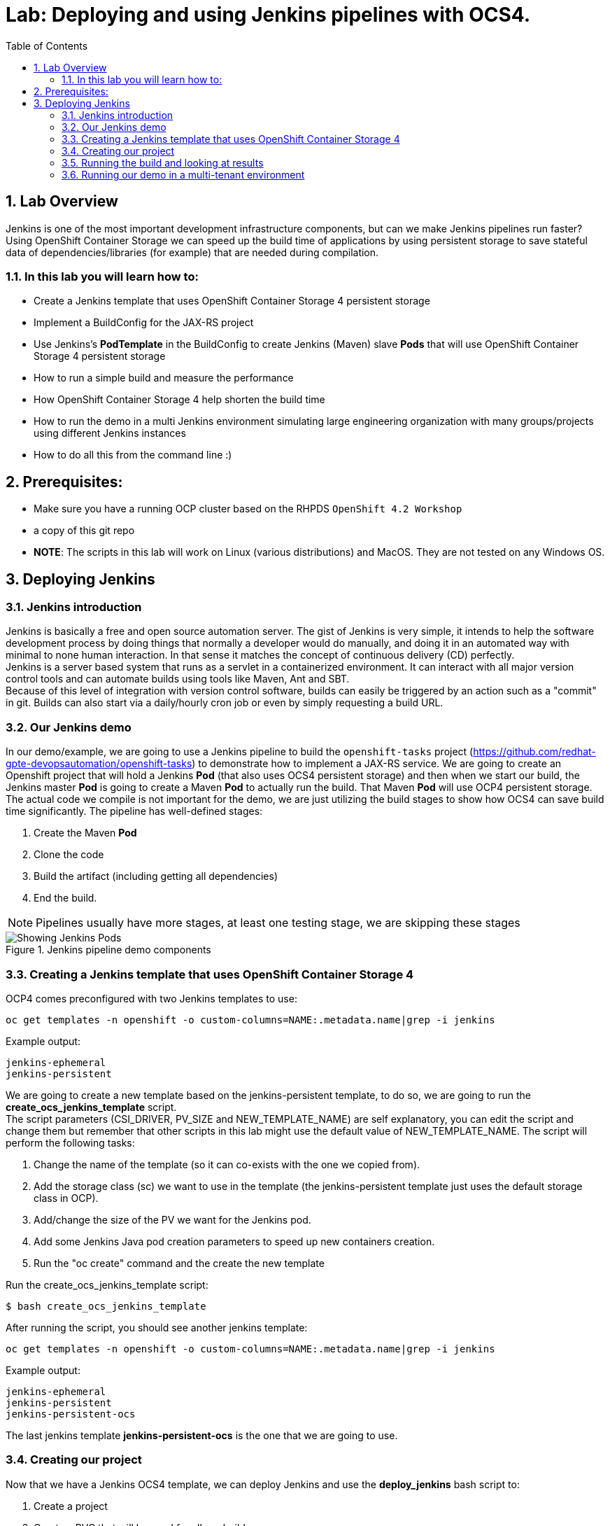 = Lab: Deploying and using Jenkins pipelines with OCS4.
:toc: right
:toclevels: 2
:icons: font
:language: bash
:numbered:
// Activate experimental attribute for Keyboard Shortcut keys
:experimental:

== Lab Overview

Jenkins is one of the most important development infrastructure components, but can we make Jenkins pipelines run faster? Using OpenShift Container Storage we can speed up the build time of applications by using persistent storage to save stateful data of dependencies/libraries (for example) that are needed during compilation.

=== In this lab you will learn how to:
* Create a Jenkins template that uses OpenShift Container Storage 4 persistent storage
* Implement a BuildConfig for the JAX-RS project
* Use Jenkins’s *PodTemplate* in the BuildConfig to create Jenkins (Maven) slave *Pods* that will use OpenShift Container Storage 4 persistent storage
* How to run a simple build and measure the performance
* How OpenShift Container Storage 4 help shorten the build time
* How to run the demo in a multi Jenkins environment simulating large engineering organization with many groups/projects using different Jenkins instances
* How to do all this from the command line :)

== Prerequisites:

* Make sure you have a running OCP cluster based on the RHPDS `OpenShift 4.2 Workshop`
* a copy of this git repo
* *NOTE*: The scripts in this lab will work on Linux (various distributions) and MacOS. They are not tested on any Windows OS.

== Deploying Jenkins

=== Jenkins introduction

Jenkins is basically a free and open source automation server. The gist of Jenkins is very simple, it intends to help the software development process by doing things that normally a developer would do manually, and doing it in an automated way with minimal to none human interaction. In that sense it matches the concept of continuous delivery (CD) perfectly. +
Jenkins is a server based system that runs as a servlet in a containerized environment. It can interact with all major version control tools and can automate builds using tools like Maven, Ant and SBT. +
Because of this level of integration with version control software, builds can easily be triggered by an action such as a "commit" in git. Builds can also start via a daily/hourly cron job or even by simply requesting a build URL. +

=== Our Jenkins demo

In our demo/example, we are going to use a Jenkins pipeline to build the `openshift-tasks` project (https://github.com/redhat-gpte-devopsautomation/openshift-tasks) to demonstrate how to implement a JAX-RS service. We are going to create an Openshift project that will hold a Jenkins *Pod* (that also uses OCS4 persistent storage) and then when we start our build, the Jenkins master *Pod* is going to create a Maven *Pod* to actually run the build. That Maven *Pod* will use OCP4 persistent storage. +
The actual code we compile is not important for the demo, we are just utilizing the build stages to show how OCS4 can save build time significantly.
The pipeline has well-defined stages:

1. Create the Maven *Pod*
2. Clone the code
3. Build the artifact (including getting all dependencies)
4. End the build.

[NOTE]
Pipelines usually have more stages, at least one testing stage, we are skipping these stages

.Jenkins pipeline demo components
image::imgs/Jenkins_pipeline.png[Showing Jenkins Pods]

=== Creating a Jenkins template that uses OpenShift Container Storage 4

OCP4 comes preconfigured with two Jenkins templates to use:

[source,role="execute"]
----
oc get templates -n openshift -o custom-columns=NAME:.metadata.name|grep -i jenkins
----
.Example output:
----
jenkins-ephemeral
jenkins-persistent
----

We are going to create a new template based on the jenkins-persistent template, to do so, we are going to run the *create_ocs_jenkins_template* script. +
The script parameters (CSI_DRIVER, PV_SIZE and NEW_TEMPLATE_NAME) are self explanatory, you can edit the script and change them but remember that other scripts in this lab might use the default value of NEW_TEMPLATE_NAME. The script will perform the following tasks:

1. Change the name of the template (so it can co-exists with the one we copied from).
2. Add the storage class (sc) we want to use in the template (the jenkins-persistent template just uses the default storage class in OCP).
3. Add/change the size of the PV we want for the Jenkins pod.
4. Add some Jenkins Java pod creation parameters to speed up new containers creation.
5. Run the "oc create" command and the create the new template

Run the create_ocs_jenkins_template script:
[source,role="execute"]
----
$ bash create_ocs_jenkins_template
----

After running the script, you should see another jenkins template:
[source,role="execute"]
----
oc get templates -n openshift -o custom-columns=NAME:.metadata.name|grep -i jenkins
----
.Example output:
----
jenkins-ephemeral
jenkins-persistent
jenkins-persistent-ocs
----

The last jenkins template *jenkins-persistent-ocs* is the one that we are going to use.

=== Creating our project

Now that we have a Jenkins OCS4 template, we can deploy Jenkins and use the *deploy_jenkins* bash script to:

1. Create a project
2. Create a PVC that will be used for all our builds
3. Create a Jenkins server *Pod* (using the template from previous step)
4. Create the Jenkins pipeline build configuration (as a BuildConfig) for our openshit-tasks project

Now that we have a template a Jenkins OCS4 template, we can deploy Jenkins and to so we're going to use the *deploy_jenkins* bash script to:

1. Create a project
2. Create a PVC that will be used for all our builds
3. Create a Jenkins server pod (using the template from previous step)
4. Create the Jenkins pipeline build configuration (as a BuildConfig) for our openshit-tasks project.

The script accept two variables from the command line, the OCP project name you want to use and the persistent storage driver you want to use (in our case ocs-storagecluster-ceph-rbd). +
The real "magic" takes place at the BuildConfig object, so before running the script lets take a look:
[source,role="yaml"]
----
  1 kind: "BuildConfig"
  2 apiVersion: "v1"
  3 metadata:
  4   name: "jax-rs-build"
  5 spec:
  6   strategy:
  7     type: JenkinsPipeline
  8     jenkinsPipelineStrategy:
  9       jenkinsfile: |-
 10         *PodTemplate*(label: 'maven-s',
 11                     cloud: 'openshift',
 12                     inheritFrom: 'maven',
 13                     name: 'maven-s',
 14                     volumes: [persistentVolumeClaim(mountPath: '/home/jenkins/.m2', claimName: 'dependencies', readOnly: false) ]
 15               ) {
 16           node("maven-s") {
 17             stage('Source Checkout') {
 18               git url: "https://github.com/redhat-gpte-devopsautomation/openshift-tasks.git"
 19               script {
 20                 def pom = readMavenPom file: 'pom.xml'
 21                 def version = pom.version
 22               }
 23             }
 24             // Using Maven build the war file
 25             stage('Build JAX-RS') {
 26               echo "Building war file"
 27               sh "mvn clean package -DskipTests=true"
 28             }
 29           }
 30         }
----

So the pipeline is very simple, we create a Maven *Pod* (based on the OCP Maven default image, line #10), git clone our code (line #18), and then create the artifact using Maven (line #27). +
The "*PodTemplate*" section is where we attached the PV that is created in the previous step in the script (the claim is called "dependencies"). +
The importance of keeping the same claim is simple, for each build, when we build the artifact, we need to download all the dependencies to compile the code.
Since these dependencies don't really change most of the time for the same code, we use OCS4 persistent storage to keep the data persistent for each build, thus making any Maven build that follows the first build, up to 90% faster.

after explaining all this, lets run the script:
[source,role="execute"]
----
bash deploy_jenkins myjenkins-1 ocs-storagecluster-ceph-rbd
----

=== Running the build and looking at results

The "oc" command to run a build is very simple and it is literally "oc start-build <build_name>", however we are going to use the bash script *run_builds* to not only run this command for you, but also run the build 5 times in a sequential manner, measure the duration of each run and output this data into a log file per run.
The script accept two variables, the OCP project name where you created the Jenkins pod (and of course the BuildConfig and PV), and a directory to place the outputs.
[source,role="execute"]
----
$ bash run_builds myjenkins-1 myjenkins-1
----

if we'll look at the newly created "myjenkins-1" directory, it should have 10 files (2 files for each of the 5 runs of the build): + 
The files that matches <project_name>-<BuildConfig_name>-<run_number> are literally the output of the Jenkins build runs. + 
The files starting with "log-" will hold the build duration data.
A quick grep sample of the results will show similar results to these:
[source,role="execute"]
----
cat myjenkins-1/log-myjenkins-1-jax-rs-build-*|grep 'Total time'
----
.Example output:
----
[INFO] Total time: 01:39 min
[INFO] Total time: 5.337 s
[INFO] Total time: 3.510 s
[INFO] Total time: 3.258 s
[INFO] Total time: 2.930 s
----
What we are "grepping" for is the total time it took for the actual maven *Pod* to run the build, or to be precise, the "mvn clean package -DskipTests=true" command, and as you can see, the first build took in this example, 99 seconds, while all the consecutive builds took less than 5 seconds. The reason was already explained before, the dependencies are downloaded for the first build and then reused again and again for any other build that follows. +
It is important to note that this is a fairly small project/code that we're using and bigger projects/code, will have even a bigger impact on the maven commands as the dependencies will most likely be much larger. +
Also important to note, if we would have used ephermal storage for our maven *Pods*, each of the 5 builds would have take roughly 99 seconds. If we do a simple math, using ephermal storage would have taken us roughly 500 seconds to run 5 builds vs something like roughly 115 seconds if we are using OCP4 persistent storage for the maven pods!!!

=== Running our demo in a multi-tenant environment

In real-life scenarios of Jenkins in the Kubernetes/DevOps world, there is usually not just one Jenkins server running, but several.
It could be that there's a Jenkins server per development team, maybe a Jenkins server per engineering group (Dev, QE, Support, Professional services and so on).
It could be that a developer is working on several project that requires different version of Jenkins or Jenkins plugins and end up having several Jenkins servers (master *Pod*) per code projects,
so as you can see, the notion of having many Jenkins servers running on a single OpenShift cluster using some sort of software define storage is very real.
+
To simulate a multi Jenkins server environment, we are going to use the previous scripts (deploy_jenkins and run_builds) but we're going to "wrap" these two scripts by scripts that will create a multi Jenkins server environment.
The *init_and_deploy_jenkins-parallel* bash script variables are easy to understand. The script deploys NUMBER_OF_PROJECTS instances of Jenkins, with each project that holds a single Jenkins server named with the prefix of PROJECT_PREFIX. The script is doing the creation in batches of the DEPLOY_INCREMENT variable just to avoid any kind of resources issues during the *Pod* creation part. +
To run the script:
[source,role="execute"]
----
bash init_and_deploy_jenkins-parallel
----

Once we have our Jenkins servers/*Pods* running, we can run our previous demo in parallel on all the Jenkins servers. For that we will use the *run_builds-parallel* script, which basically runs the *run_builds* script for the number of projects we created previously (remember, each OCP project hold a single Jenkins server). The variable NUMBER_OF_PROJECTS need to match the same number from the *init_and_deploy_jenkins-parallel* script. +
The script also creates a separate directory per project to store the output from the runs. +
The script accept one variable and that is a name for the run so all other project directories output will be created under this RUN_NAME directory.
To run the script:
[source,role="execute"]
----
bash run_builds-parallel running_60_jenkins
----
Once all runs are done (should take roughly 10 minutes), you can simply run the *calculate_results* script to go through all directories and calculate all the averages per run. +
This script have some variables that needs to match previous scripts, NUMBER_OF_PROJECTS, PROJECT_PREFIX, BUILD_CONFIG and NUMBER_OF_BUILDS must match the variables from all 4 previous scripts. The script also accept the RUN_NAME variable, the same one we used in the *run_builds-parallel* script.

[NOTE]
Depending on where you are running the scripts (remotely from your laptop or a node/pod inside the lab) and how good did the Kubernetes scheduler "spread" the Jenkins and maven pods, the run of 60 Jenkins pods doing 5 builds in parallel can take between 10 to 20 minutes, so you might want to change the number of projects running in parallel to a smaller number if you don't want to wait. +

[source,role="bash"]
----
bash calculate_results running_60_jenkins
----
The output should be similar to this in the sense that average of first build will be significantly higher than the rest (these numbers are in seconds):
[source,role="execute"]
----
bash calculate_results testing_60
----
.Example output:
----
Average for build 1: 91.2667
Average for build 2: 8.248
Average for build 3: 5.41643
Average for build 4: 5.64875
Average for build 5: 4.7366
----

*For the curious mind:* Check to see if the Kubernetes scheduler have done a good job at distributing the 60 Jenkins pods:
[source,role="bash"]
----
$ oc get pods -o wide --all-namespaces|grep jenkins |grep -vi deploy|grep 1/1|awk '{print $8}'|sort|uniq -c
----
